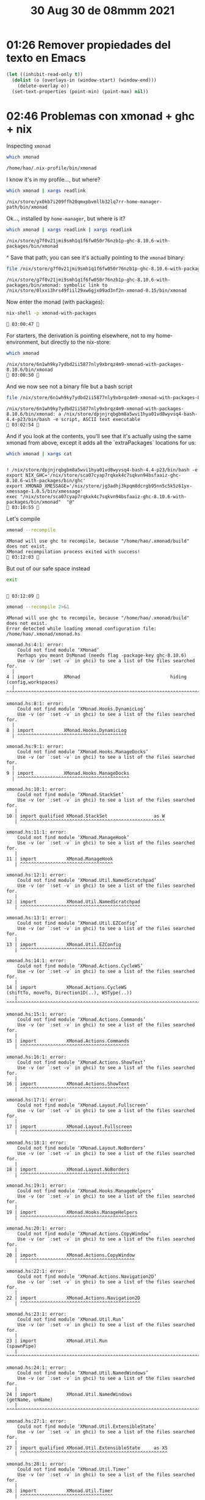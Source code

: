 #+TITLE: 30 Aug 30 de 08mmm 2021
* 01:26 Remover propiedades del texto en Emacs
#+begin_src emacs-lisp
(let ((inhibit-read-only t))
  (dolist (o (overlays-in (window-start) (window-end))) 
    (delete-overlay o))
  (set-text-properties (point-min) (point-max) nil))
#+end_src
* 02:46 Problemas con xmonad + ghc + nix
:PROPERTIES:
:header-args:            :exports both
:END:
Inspecting =xmonad=
#+begin_src bash :exports both
which xmonad
#+end_src

#+RESULTS:
: /home/hao/.nix-profile/bin/xmonad

I know it's in my profile..., but where?

#+begin_src bash :exports both
which xmonad | xargs readlink
#+end_src

#+RESULTS:
: /nix/store/yx0kb7i209ffh20qmxpbvmllb32lq7rr-home-manager-path/bin/xmonad

Ok..., installed by =home-manager=, but where is it?

#+begin_src bash :exports both
which xmonad | xargs readlink | xargs readlink
#+end_src

#+RESULTS:
: /nix/store/g7f0v21jmi9smh1q1f6fw050r76nzb1p-ghc-8.10.6-with-packages/bin/xmonad

^ Save that path, you can see it's actually pointing to the =xmonad= binary:

#+begin_src bash :exports both
file /nix/store/g7f0v21jmi9smh1q1f6fw050r76nzb1p-ghc-8.10.6-with-packages/bin/xmonad
#+end_src

#+RESULTS:
: /nix/store/g7f0v21jmi9smh1q1f6fw050r76nzb1p-ghc-8.10.6-with-packages/bin/xmonad: symbolic link to /nix/store/0lxxi3hrs49fiil29xw6gjx09ad3nf2n-xmonad-0.15/bin/xmonad

Now enter the monad (with packages):
#+begin_src bash :session pure :results output :exports both
nix-shell -p xmonad-with-packages
#+end_src

#+RESULTS:
:  03:00:47 

For starters, the derivation is pointing elsewhere, not to my home-environment,
but directly to the nix-store:

#+begin_src bash :session pure :results output :exports both
which xmonad
#+end_src

#+RESULTS:
: /nix/store/6n1wh9ky7ydbd2ii5877nly9xbrqz4m9-xmonad-with-packages-8.10.6/bin/xmonad
:  03:00:50 

And we now see not a binary file but a bash script
#+begin_src bash :session pure :results output :exports both
file /nix/store/6n1wh9ky7ydbd2ii5877nly9xbrqz4m9-xmonad-with-packages-8.10.6/bin/xmonad
#+end_src

#+RESULTS:
: /nix/store/6n1wh9ky7ydbd2ii5877nly9xbrqz4m9-xmonad-with-packages-8.10.6/bin/xmonad: a /nix/store/dpjnjrqbgbm8a5wvi1hya01vd8wyvsq4-bash-4.4-p23/bin/bash -e script, ASCII text executable
:  03:02:54 

And if you look at the contents, you'll see that it's actually using the same
xmonad from above, except it adds all the `extraPackages` locations for us:
#+begin_src bash :session pure :results output :exports both
which xmonad | xargs cat
#+end_src

#+RESULTS:
:
: ! /nix/store/dpjnjrqbgbm8a5wvi1hya01vd8wyvsq4-bash-4.4-p23/bin/bash -e
: export NIX_GHC='/nix/store/sca07cyap7rqkxk4c7sqkvn94bsfaaiz-ghc-8.10.6-with-packages/bin/ghc'
: export XMONAD_XMESSAGE='/nix/store/jg3adhj3kpqm8dcrgb95nn5c5k5z61yx-xmessage-1.0.5/bin/xmessage'
: exec "/nix/store/sca07cyap7rqkxk4c7sqkvn94bsfaaiz-ghc-8.10.6-with-packages/bin/xmonad"  "@"
:  03:10:55 

Let's compile
#+begin_src bash :session pure :results output :exports both
xmonad --recompile
#+end_src

#+RESULTS:
: XMonad will use ghc to recompile, because "/home/hao/.xmonad/build" does not exist.
: XMonad recompilation process exited with success!
:  03:12:03 

But out of our safe space instead
#+begin_src bash :session pure :results output :exports both
exit
#+end_src

#+RESULTS:
:
:  03:12:09 

#+begin_src bash :results output :exports both :exports both
xmonad --recompile 2>&1
#+end_src

#+RESULTS:
: XMonad will use ghc to recompile, because "/home/hao/.xmonad/build" does not exist.
: Error detected while loading xmonad configuration file: /home/hao/.xmonad/xmonad.hs
:
: xmonad.hs:4:1: error:
:     Could not find module ‘XMonad’
:     Perhaps you meant DsMonad (needs flag -package-key ghc-8.10.6)
:     Use -v (or `:set -v` in ghci) to see a list of the files searched for.
:   |
: 4 | import           XMonad                                 hiding (config,workspaces)
:   | ^^^^^^^^^^^^^^^^^^^^^^^^^^^^^^^^^^^^^^^^^^^^^^^^^^^^^^^^^^^^^^^^^^^^^^^^^^^^^^^^^^
:
: xmonad.hs:8:1: error:
:     Could not find module ‘XMonad.Hooks.DynamicLog’
:     Use -v (or `:set -v` in ghci) to see a list of the files searched for.
:   |
: 8 | import           XMonad.Hooks.DynamicLog
:   | ^^^^^^^^^^^^^^^^^^^^^^^^^^^^^^^^^^^^^^^^
:
: xmonad.hs:9:1: error:
:     Could not find module ‘XMonad.Hooks.ManageDocks’
:     Use -v (or `:set -v` in ghci) to see a list of the files searched for.
:   |
: 9 | import           XMonad.Hooks.ManageDocks
:   | ^^^^^^^^^^^^^^^^^^^^^^^^^^^^^^^^^^^^^^^^^
:
: xmonad.hs:10:1: error:
:     Could not find module ‘XMonad.StackSet’
:     Use -v (or `:set -v` in ghci) to see a list of the files searched for.
:    |
: 10 | import qualified XMonad.StackSet                 as W
:    | ^^^^^^^^^^^^^^^^^^^^^^^^^^^^^^^^^^^^^^^^^^^^^^^^^^^^^
:
: xmonad.hs:11:1: error:
:     Could not find module ‘XMonad.ManageHook’
:     Use -v (or `:set -v` in ghci) to see a list of the files searched for.
:    |
: 11 | import           XMonad.ManageHook
:    | ^^^^^^^^^^^^^^^^^^^^^^^^^^^^^^^^^^
:
: xmonad.hs:12:1: error:
:     Could not find module ‘XMonad.Util.NamedScratchpad’
:     Use -v (or `:set -v` in ghci) to see a list of the files searched for.
:    |
: 12 | import           XMonad.Util.NamedScratchpad
:    | ^^^^^^^^^^^^^^^^^^^^^^^^^^^^^^^^^^^^^^^^^^^^
:
: xmonad.hs:13:1: error:
:     Could not find module ‘XMonad.Util.EZConfig’
:     Use -v (or `:set -v` in ghci) to see a list of the files searched for.
:    |
: 13 | import           XMonad.Util.EZConfig
:    | ^^^^^^^^^^^^^^^^^^^^^^^^^^^^^^^^^^^^^
:
: xmonad.hs:14:1: error:
:     Could not find module ‘XMonad.Actions.CycleWS’
:     Use -v (or `:set -v` in ghci) to see a list of the files searched for.
:    |
: 14 | import           XMonad.Actions.CycleWS                        (shiftTo, moveTo, Direction1D(..), WSType(..))
:    | ^^^^^^^^^^^^^^^^^^^^^^^^^^^^^^^^^^^^^^^^^^^^^^^^^^^^^^^^^^^^^^^^^^^^^^^^^^^^^^^^^^^^^^^^^^^^^^^^^^^^^^^^^^^^^
:
: xmonad.hs:15:1: error:
:     Could not find module ‘XMonad.Actions.Commands’
:     Use -v (or `:set -v` in ghci) to see a list of the files searched for.
:    |
: 15 | import           XMonad.Actions.Commands
:    | ^^^^^^^^^^^^^^^^^^^^^^^^^^^^^^^^^^^^^^^^
:
: xmonad.hs:16:1: error:
:     Could not find module ‘XMonad.Actions.ShowText’
:     Use -v (or `:set -v` in ghci) to see a list of the files searched for.
:    |
: 16 | import           XMonad.Actions.ShowText
:    | ^^^^^^^^^^^^^^^^^^^^^^^^^^^^^^^^^^^^^^^^
:
: xmonad.hs:17:1: error:
:     Could not find module ‘XMonad.Layout.Fullscreen’
:     Use -v (or `:set -v` in ghci) to see a list of the files searched for.
:    |
: 17 | import           XMonad.Layout.Fullscreen
:    | ^^^^^^^^^^^^^^^^^^^^^^^^^^^^^^^^^^^^^^^^^
:
: xmonad.hs:18:1: error:
:     Could not find module ‘XMonad.Layout.NoBorders’
:     Use -v (or `:set -v` in ghci) to see a list of the files searched for.
:    |
: 18 | import           XMonad.Layout.NoBorders
:    | ^^^^^^^^^^^^^^^^^^^^^^^^^^^^^^^^^^^^^^^^
:
: xmonad.hs:19:1: error:
:     Could not find module ‘XMonad.Hooks.ManageHelpers’
:     Use -v (or `:set -v` in ghci) to see a list of the files searched for.
:    |
: 19 | import           XMonad.Hooks.ManageHelpers
:    | ^^^^^^^^^^^^^^^^^^^^^^^^^^^^^^^^^^^^^^^^^^^
:
: xmonad.hs:20:1: error:
:     Could not find module ‘XMonad.Actions.CopyWindow’
:     Use -v (or `:set -v` in ghci) to see a list of the files searched for.
:    |
: 20 | import           XMonad.Actions.CopyWindow
:    | ^^^^^^^^^^^^^^^^^^^^^^^^^^^^^^^^^^^^^^^^^^
:
: xmonad.hs:22:1: error:
:     Could not find module ‘XMonad.Actions.Navigation2D’
:     Use -v (or `:set -v` in ghci) to see a list of the files searched for.
:    |
: 22 | import           XMonad.Actions.Navigation2D
:    | ^^^^^^^^^^^^^^^^^^^^^^^^^^^^^^^^^^^^^^^^^^^^
:
: xmonad.hs:23:1: error:
:     Could not find module ‘XMonad.Util.Run’
:     Use -v (or `:set -v` in ghci) to see a list of the files searched for.
:    |
: 23 | import           XMonad.Util.Run                               (spawnPipe)
:    | ^^^^^^^^^^^^^^^^^^^^^^^^^^^^^^^^^^^^^^^^^^^^^^^^^^^^^^^^^^^^^^^^^^^^^^^^^^
:
: xmonad.hs:24:1: error:
:     Could not find module ‘XMonad.Util.NamedWindows’
:     Use -v (or `:set -v` in ghci) to see a list of the files searched for.
:    |
: 24 | import           XMonad.Util.NamedWindows                      (getName, unName)
:    | ^^^^^^^^^^^^^^^^^^^^^^^^^^^^^^^^^^^^^^^^^^^^^^^^^^^^^^^^^^^^^^^^^^^^^^^^^^^^^^^^
:
: xmonad.hs:27:1: error:
:     Could not find module ‘XMonad.Util.ExtensibleState’
:     Use -v (or `:set -v` in ghci) to see a list of the files searched for.
:    |
: 27 | import qualified XMonad.Util.ExtensibleState     as XS
:    | ^^^^^^^^^^^^^^^^^^^^^^^^^^^^^^^^^^^^^^^^^^^^^^^^^^^^^^
:
: xmonad.hs:28:1: error:
:     Could not find module ‘XMonad.Util.Timer’
:     Use -v (or `:set -v` in ghci) to see a list of the files searched for.
:    |
: 28 | import           XMonad.Util.Timer
:    | ^^^^^^^^^^^^^^^^^^^^^^^^^^^^^^^^^^
:
: xmonad.hs:31:1: error:
:     Could not find module ‘XMonad.Actions.UpdateFocus’
:     Use -v (or `:set -v` in ghci) to see a list of the files searched for.
:    |
: 31 | import           XMonad.Actions.UpdateFocus
:    | ^^^^^^^^^^^^^^^^^^^^^^^^^^^^^^^^^^^^^^^^^^^
:
: xmonad.hs:32:1: error:
:     Could not find module ‘XMonad.Layout.SimpleFloat’
:     Use -v (or `:set -v` in ghci) to see a list of the files searched for.
:    |
: 32 | import           XMonad.Layout.SimpleFloat
:    | ^^^^^^^^^^^^^^^^^^^^^^^^^^^^^^^^^^^^^^^^^^
:
: xmonad.hs:33:1: error:
:     Could not find module ‘XMonad.Layout.PerWorkspace’
:     Use -v (or `:set -v` in ghci) to see a list of the files searched for.
:    |
: 33 | import           XMonad.Layout.PerWorkspace                    (onWorkspace)
:    | ^^^^^^^^^^^^^^^^^^^^^^^^^^^^^^^^^^^^^^^^^^^^^^^^^^^^^^^^^^^^^^^^^^^^^^^^^^^^
:
: xmonad.hs:34:1: error:
:     Could not find module ‘XMonad.Layout.Magnifier’
:     Use -v (or `:set -v` in ghci) to see a list of the files searched for.
:    |
: 34 | import           XMonad.Layout.Magnifier         as Mag
:    | ^^^^^^^^^^^^^^^^^^^^^^^^^^^^^^^^^^^^^^^^^^^^^^^^^^^^^^^
:
: xmonad.hs:35:1: error:
:     Could not find module ‘XMonad.Util.Loggers’
:     Use -v (or `:set -v` in ghci) to see a list of the files searched for.
:    |
: 35 | import           XMonad.Util.Loggers
:    | ^^^^^^^^^^^^^^^^^^^^^^^^^^^^^^^^^^^^
:
: xmonad.hs:36:1: error:
:     Could not find module ‘XMonad.Layout.LayoutCombinators’
:     Use -v (or `:set -v` in ghci) to see a list of the files searched for.
:    |
: 36 | import           XMonad.Layout.LayoutCombinators               (JumpToLayout(..))
:    | ^^^^^^^^^^^^^^^^^^^^^^^^^^^^^^^^^^^^^^^^^^^^^^^^^^^^^^^^^^^^^^^^^^^^^^^^^^^^^^^^^
:
: xmonad.hs:39:1: error:
:     Could not find module ‘XMonad.Actions.FloatSnap’
:     Use -v (or `:set -v` in ghci) to see a list of the files searched for.
:    |
: 39 | import           XMonad.Actions.FloatSnap
:    | ^^^^^^^^^^^^^^^^^^^^^^^^^^^^^^^^^^^^^^^^^
:
: xmonad.hs:40:1: error:
:     Could not find module ‘XMonad.Util.WorkspaceCompare’
:     Use -v (or `:set -v` in ghci) to see a list of the files searched for.
:    |
: 40 | import qualified XMonad.Util.WorkspaceCompare    as W
:    | ^^^^^^^^^^^^^^^^^^^^^^^^^^^^^^^^^^^^^^^^^^^^^^^^^^^^^
:
: xmonad.hs:42:1: error:
:     Could not find module ‘XMonad.Layout.Gaps’
:     Use -v (or `:set -v` in ghci) to see a list of the files searched for.
:    |
: 42 | import           XMonad.Layout.Gaps
:    | ^^^^^^^^^^^^^^^^^^^^^^^^^^^^^^^^^^^
:
: Please check the file for errors.
:

* 03:46 Regexps en emacs
** Referencias
https://www.emacswiki.org/emacs/RegularExpression
https://www.emacswiki.org/emacs/AlignCommands
* 03:50 Continuando con los diccionarios
  Del diccionario de la RAE version PDF se pueden extraer las definiciones con
  OCR (lease tesseract)
** Referencias
https://www.simplifiedpython.net/pdf-to-text-python-extract-text-from-pdf-documents-using-pypdf2-module/
https://guides.library.illinois.edu/c.php?g=347520&p=4121426
https://pypi.org/project/pdfminer/

Paga:
https://towardsdatascience.com/extracting-text-from-scanned-pdf-using-pytesseract-open-cv-cd670ee38052
https://betterprogramming.pub/how-to-convert-pdfs-into-searchable-key-words-with-python-85aab86c544f
https://towardsdatascience.com/pdf-text-extraction-in-python-5b6ab9e92dd
* 10:36 Ring a bell when a shell command finishes

#+begin_src sh
tput bel
#+end_src

#+begin_src sh
echo -e "\07"
#+end_src

** References
* 11:24 Continuando con el diccionario
:PROPERTIES:
:header-args:bash: :session rae-unicode-pdf :results output :exports both :cmdline --noprofile --norc
:END:
Extraido del PDF de la rae:

** Signos
- *: Forma hipotética
- ®: Marca registrada (véase «La vigesimotercera edición del Diccionario ... »).
- -: Signo que sustituye al lema (véase «Advertencias»).
- 11: Separación entre acepciones dentro de un mismo bloque, separación entre
  formas complejas, separación entre acepciones de una misma forma compleja.
- (11 ): Contiene un enunciado que expresa condensadamente determinada acepción
  de otro artículo.
- +: Separación entre enunciados, dentro del paréntesis que subsigue al lema.
- •: Comienzo de un bloque de acepciones que comparten categoría
gramatical.
- o: Comienzo de un bloque de acepciones que comparten
subcategoría gramatical.
- •: Comienzo del bloque de formas complejas.
- O: Separación entre las dos secciones que puede haber dentro de las formas
  complejas (véase «La vigesimotercera edición del
Diccionario... »).
- >: Comienzo, al final del artículo, del bloque de envíos a otros
lemas

◆

#+begin_src bash
echo hi
#+end_src

#+RESULTS:
: hi
* 12:43 Colorear ANSII :no_export:
#+begin_src emacs-lisp
(defun ek/babel-ansi ()
  (when-let ((beg (org-babel-where-is-src-block-result nil nil)))
    (save-excursion
      (goto-char beg)
      (when (looking-at org-babel-result-regexp)
        ;; (save-excursion
        ;;   (goto-char (1- (org-babel-result-end)))
        ;;   (delete-region (line-beginning-position) (line-end-position)))
        (let ((end (org-babel-result-end))
              (ansi-color-context-region nil))
          (ansi-color-apply-on-region beg end))))))

(add-hook 'org-babel-after-execute-hook 'ek/babel-ansi)
(remove-hook 'org-babel-after-execute-hook 'ek/babel-ansi)
#+end_src
* 12:43 Quitando el prompt del shell al ejecutar codigo desde org mode
Agrega esto al header:
#+begin_src org
:PROPERTIES:
:header-args:bash: :session rae-unicode-pdf :results output :exports both :cmdline --noprofile --norc
:END:
#+end_src
* 22:45 Previsualizando powerline
#+begin_src bash :results output :session powerline
p=$(powerline)
printf '%s' "${p@P}"
#+end_src

#+RESULTS:
:results:


  hao  emma  ~  journal  2021  $   23:05:06  ~  …  2021  $ 
 org_babel_sh_eoe
:end:
* 23:11 Propertized text as elisp source block result
#+begin_src emacs-lisp :results silent :lexical t
(require 'find-func)
(with-current-buffer
    (find-file-noselect (find-library-name "ob-core.el"))
  ;; This is a hack.
  ;; `org-no-properties' is defined by `defsubst' and the byte-compiler replaces the symbol with the lambda.
  ;; We need the definition of `org-babel-insert-result' containing the symbol `org-no-properties'.
  ;; Therefore, we eval the defun for `org-babel-insert-result' in the source file.
  (goto-char (point-min))
  (re-search-forward "(defun org-babel-insert-result")
  (eval-defun nil))

(defun org-babel-execute-with-text-properties (fun &optional arg info params)
  "Handler for header argument :text-properties.
Intended as :around advice for `org-babel-execute-src-block'.
Calls FUN with ARG, INFO and PARAMS.
If the alist (org-info- contains an yes- or t-entry for 'text-properties
Function `org-no-properties' is modified to a projection of its string argument."
  ;; (message "arg: %s"    arg)
  ;; (message "info: %s"   info)
  ;; (message "params: %s" params)
  (setq params (org-combine-plists params (nth 2 info)))
  ;; (message "combined: %s" params)
  ;; (let* ((kv (assoc-string :text-properties params))
  ;;        (v  (cdr kv))
  ;;         (p (assoc-string v '(yes t))))
  ;;   (message "kv: %s" kv)
  ;;   (message "v: %s" v)
  ;;   (message "p: %s" p))
  (assoc-string (cdr (assoc-string :text-properties params)) '(yes t))
  (if (assoc-string (cdr (assoc-string :text-properties params)) '(yes t))
    (cl-letf (((symbol-function 'org-no-properties) (lambda (str &rest _ignore)
                                                      (message "HELLOO %s" str)
                                                      str)))
      (funcall fun arg info params))
    (funcall fun arg info params)))

(defun org+-babel-insert-result-with-text-properties (fun result result-params &rest args)
  "Avoid removing text properties in `org-babel-insert-result'.

Add the new result type \"raw-props\" to Org source blocks.
With this result type text properties are not removed from the result.

This is an :around advice for `org-babel-insert-result' as FUN.
RESULT, RESULT-PARAMS, and ARGS are passed to FUN."
  (message "result: %s" result)
  (message "result-params: %s" result-params)
  (message "args: %s" args)
  (if (or (member "props" result-params)
      (member "properties" result-params))
      (cl-letf* (((symbol-function 'org-no-properties)
          (lambda (str &rest _args) str)))
    (apply fun result
           (delete "properties" (remove "props" result-params))
           args))
    (apply fun result result-params args)))

(advice-remove 'org-babel-insert-result #'org+-babel-insert-result-with-text-properties)
(advice-add 'org-babel-insert-result :around #'org+-babel-insert-result-with-text-properties)

(advice-remove 'org-babel-execute-src-block #'org-babel-execute-with-text-properties)
(advice-add 'org-babel-execute-src-block :around #'org-babel-execute-with-text-properties)

(add-to-list 'char-property-alias-alist '(display my-display))
#+end_src

#+BEGIN_SRC emacs-lisp :results raw drawer props
(let ((svg (svg-create 100 100 :stroke-color "black")))
  (svg-line svg 50 10 50 90)
  (svg-line svg 10 50 90 50)
  (svg-circle svg 50 50 25 :stroke-color "red" :fill-color "blue")
  (propertize "x" 'my-display (svg-image svg)))
#+END_SRC

#+RESULTS:
:results:
x
:end:

#+BEGIN_SRC emacs-lisp :results raw drawer props
(propertize "function" 'font-lock-face 'font-lock-function-name-face 'my-display "no")
#+END_SRC

#+RESULTS:
:results:
function
:end:

#+BEGIN_SRC emacs-lisp :file 2020-02-14/test.svg :exports results
(let ((svg (svg-create 100 100 :stroke-color "black")))
  (svg-line svg 50 10 50 90)
  (svg-line svg 10 50 90 50)
  (svg-circle svg 50 50 25 :stroke-color "red" :fill-color "blue")
  (with-temp-buffer
    (svg-print svg)
    (buffer-substring-no-properties (point-min) (point-max))))
#+END_SRC

#+RESULTS:
: <svg width="100" height="100" version="1.1" xmlns="http://www.w3.org/2000/svg" xmlns:xlink="http://www.w3.org/1999/xlink" stroke="black"> <line x1="50" x2="50" y1="10" y2="90"></line> <line x1="10" x2="90" y1="50" y2="50"></line> <circle cx="50" cy="50" r="25" fill="blue" stroke="red"></circle></svg>

** References
https://emacs.stackexchange.com/questions/56289/why-adding-the-display-property-does-not-work-on-some-part-of-a-file-while-it-w
https://preview.redd.it/pbxcdcwsleh41.png?width=648&format=png&auto=webp&s=3db69167338bffdd0bc5c4eb165adc5c22b3c8cf
https://emacs.stackexchange.com/questions/57432/why-does-org-mode-elisp-evaluation-not-print-text-properties
https://old.reddit.com/r/emacs/comments/f3va1f/text_properties_in_results_of_orgmode_source/
https://emacs.stackexchange.com/questions/35364/how-do-i-attach-a-custom-function-to-process-org-mode-babel-shell-output
